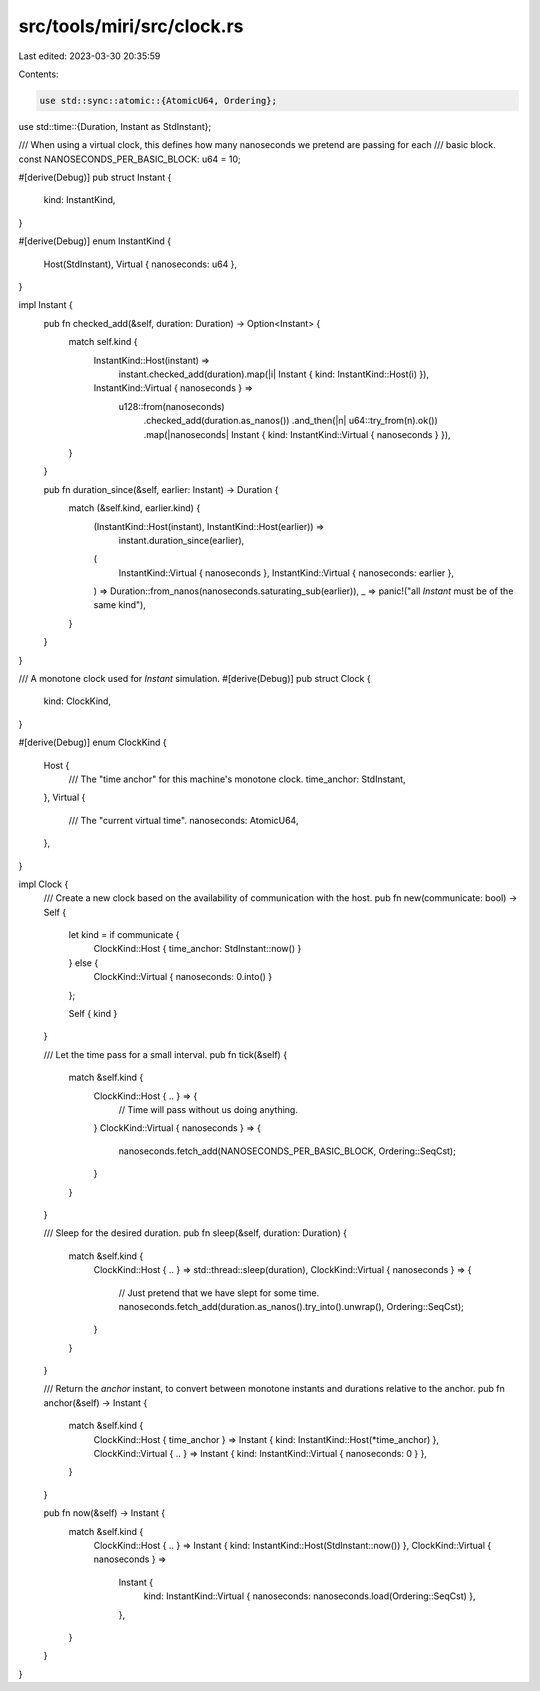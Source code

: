 src/tools/miri/src/clock.rs
===========================

Last edited: 2023-03-30 20:35:59

Contents:

.. code-block:: rs

    use std::sync::atomic::{AtomicU64, Ordering};
use std::time::{Duration, Instant as StdInstant};

/// When using a virtual clock, this defines how many nanoseconds we pretend are passing for each
/// basic block.
const NANOSECONDS_PER_BASIC_BLOCK: u64 = 10;

#[derive(Debug)]
pub struct Instant {
    kind: InstantKind,
}

#[derive(Debug)]
enum InstantKind {
    Host(StdInstant),
    Virtual { nanoseconds: u64 },
}

impl Instant {
    pub fn checked_add(&self, duration: Duration) -> Option<Instant> {
        match self.kind {
            InstantKind::Host(instant) =>
                instant.checked_add(duration).map(|i| Instant { kind: InstantKind::Host(i) }),
            InstantKind::Virtual { nanoseconds } =>
                u128::from(nanoseconds)
                    .checked_add(duration.as_nanos())
                    .and_then(|n| u64::try_from(n).ok())
                    .map(|nanoseconds| Instant { kind: InstantKind::Virtual { nanoseconds } }),
        }
    }

    pub fn duration_since(&self, earlier: Instant) -> Duration {
        match (&self.kind, earlier.kind) {
            (InstantKind::Host(instant), InstantKind::Host(earlier)) =>
                instant.duration_since(earlier),
            (
                InstantKind::Virtual { nanoseconds },
                InstantKind::Virtual { nanoseconds: earlier },
            ) => Duration::from_nanos(nanoseconds.saturating_sub(earlier)),
            _ => panic!("all `Instant` must be of the same kind"),
        }
    }
}

/// A monotone clock used for `Instant` simulation.
#[derive(Debug)]
pub struct Clock {
    kind: ClockKind,
}

#[derive(Debug)]
enum ClockKind {
    Host {
        /// The "time anchor" for this machine's monotone clock.
        time_anchor: StdInstant,
    },
    Virtual {
        /// The "current virtual time".
        nanoseconds: AtomicU64,
    },
}

impl Clock {
    /// Create a new clock based on the availability of communication with the host.
    pub fn new(communicate: bool) -> Self {
        let kind = if communicate {
            ClockKind::Host { time_anchor: StdInstant::now() }
        } else {
            ClockKind::Virtual { nanoseconds: 0.into() }
        };

        Self { kind }
    }

    /// Let the time pass for a small interval.
    pub fn tick(&self) {
        match &self.kind {
            ClockKind::Host { .. } => {
                // Time will pass without us doing anything.
            }
            ClockKind::Virtual { nanoseconds } => {
                nanoseconds.fetch_add(NANOSECONDS_PER_BASIC_BLOCK, Ordering::SeqCst);
            }
        }
    }

    /// Sleep for the desired duration.
    pub fn sleep(&self, duration: Duration) {
        match &self.kind {
            ClockKind::Host { .. } => std::thread::sleep(duration),
            ClockKind::Virtual { nanoseconds } => {
                // Just pretend that we have slept for some time.
                nanoseconds.fetch_add(duration.as_nanos().try_into().unwrap(), Ordering::SeqCst);
            }
        }
    }

    /// Return the `anchor` instant, to convert between monotone instants and durations relative to the anchor.
    pub fn anchor(&self) -> Instant {
        match &self.kind {
            ClockKind::Host { time_anchor } => Instant { kind: InstantKind::Host(*time_anchor) },
            ClockKind::Virtual { .. } => Instant { kind: InstantKind::Virtual { nanoseconds: 0 } },
        }
    }

    pub fn now(&self) -> Instant {
        match &self.kind {
            ClockKind::Host { .. } => Instant { kind: InstantKind::Host(StdInstant::now()) },
            ClockKind::Virtual { nanoseconds } =>
                Instant {
                    kind: InstantKind::Virtual { nanoseconds: nanoseconds.load(Ordering::SeqCst) },
                },
        }
    }
}


